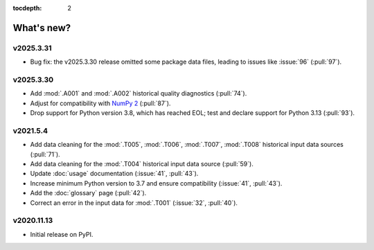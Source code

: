 :tocdepth: 2

What's new?
***********

.. Next release
.. ============

v2025.3.31
==========

- Bug fix: the v2025.3.30 release omitted some package data files, leading to issues like :issue:`96` (:pull:`97`).

v2025.3.30
==========

- Add :mod:`.A001` and :mod:`.A002` historical quality diagnostics (:pull:`74`).
- Adjust for compatibility with `NumPy 2 <https://numpy.org/doc/stable/release/2.0.0-notes.html>`_ (:pull:`87`).
- Drop support for Python version 3.8, which has reached EOL; test and declare support for Python 3.13 (:pull:`93`).

v2021.5.4
=========

- Add data cleaning for the :mod:`.T005`, :mod:`.T006`, :mod:`.T007`, :mod:`.T008` historical input data sources (:pull:`71`).
- Add data cleaning for the :mod:`.T004` historical input data source (:pull:`59`).
- Update :doc:`usage` documentation (:issue:`41`, :pull:`43`).
- Increase minimum Python version to 3.7 and ensure compatibility (:issue:`41`, :pull:`43`).
- Add the :doc:`glossary` page (:pull:`42`).
- Correct an error in the input data for :mod:`.T001` (:issue:`32`, :pull:`40`).

v2020.11.13
===========

- Initial release on PyPI.
